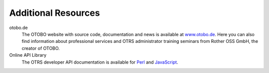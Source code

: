 Additional Resources
====================

otobo.de
   The OTOBO website with source code, documentation and news is available at `www.otobo.de <https://www.otobo.de/>`__. Here you can also find information about professional services and OTRS administrator training seminars from Rother OSS GmbH, the creator of OTOBO.

Online API Library
   The OTRS developer API documentation is available for `Perl`_ and `JavaScript`_.

   .. _Perl: https://doc.otobo.de/doc/api/otrs/8.0/Perl/index.html
   .. _JavaScript: https://doc.otobo.de/doc/api/otrs/8.0/JavaScript/index.html


